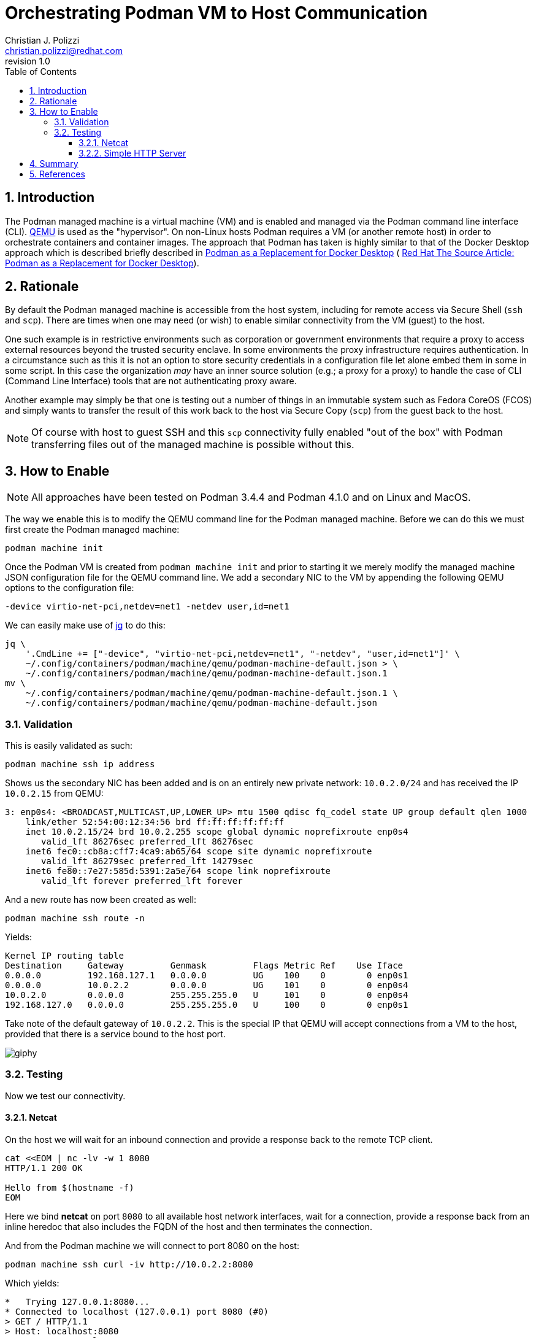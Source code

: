 {title}
=======
:doctype: article
:title: Orchestrating Podman VM to Host Communication
:author: Christian J. Polizzi
:email: christian.polizzi@redhat.com
:last-update-label: Last updated: 
:version-label: Revision
:revnumber: 1.0
:docinfo: shared
:data-uri:
:toc: left
:toclevels: 4
:sectanchors:
:sectnums:
:chapter-label:
:listing-caption: Listing
:icons: font
:source-highlighter: rouge
:stylesheet: style.css
:stylesdir: styles

ifdef::env-github[]
:tip-caption: :bulb:
:note-caption: :information_source:
:important-caption: :heavy_exclamation_mark:
:caution-caption: :fire:
:warning-caption: :warning:
endif::[]

toc::[]

== Introduction

The Podman managed machine is a virtual machine (VM) and is enabled and managed via the Podman command line interface
(CLI). https://www.qemu.org/[QEMU] is used as the "hypervisor". On non-Linux hosts Podman requires a VM (or another
remote host) in order to orchestrate containers and container images. The approach that Podman has taken is highly
similar to that of the Docker Desktop approach which is described briefly described in
xref:podman-as-a-replacement-for-docker-desktop.adoc[Podman as a Replacement for Docker Desktop] (
https://source.redhat.com/personal_blogs/wip_podman_as_replacement_for_docker_desktop_docker_compose[
Red Hat The Source Article: Podman as a Replacement for Docker Desktop]).


== Rationale

By default the Podman managed machine is accessible from the host system, including for remote access via Secure Shell
(`ssh` and `scp`). There are times when one may need (or wish) to enable similar connectivity from the VM (guest) to the host.

One such example is in restrictive environments such as corporation or government environments that require a proxy to
access external resources beyond the trusted security enclave. In some environments the proxy infrastructure requires
authentication. In a circumstance such as this it is not an option to store security credentials in a configuration file
let alone embed them in some in some script. In this case the organization _may_ have an inner source solution (e.g.; a
proxy for a proxy) to handle the case of CLI (Command Line Interface) tools that are not authenticating proxy aware.

Another example may simply be that one is testing out a number of things in an immutable system such as Fedora CoreOS
(FCOS) and simply wants to transfer the result of this work back to the host via Secure Copy (`scp`) from the guest back
to the host.
[NOTE]
====
Of course with host to guest SSH and this `scp` connectivity fully enabled "out of the box" with Podman transferring files out of
the managed machine is possible without this.
====


== How to Enable

[NOTE]
====
All approaches have been tested on Podman 3.4.4 and Podman 4.1.0 and on Linux and MacOS.
====

The way we enable this is to modify the QEMU command line for the Podman managed machine. Before we can do this we must
first create the Podman managed machine:

[souce,bash]
----
podman machine init
----

Once the Podman VM is created from `podman machine init` and prior to starting it we merely modify the managed machine
JSON configuration file for the QEMU command line. We add a secondary NIC to the VM by appending the following QEMU
options to the configuration file:

[source,text]
----
-device virtio-net-pci,netdev=net1 -netdev user,id=net1
----

We can easily make use of https://stedolan.github.io/jq/[jq] to do this:

[source,bash]
----
jq \
    '.CmdLine += ["-device", "virtio-net-pci,netdev=net1", "-netdev", "user,id=net1"]' \
    ~/.config/containers/podman/machine/qemu/podman-machine-default.json > \
    ~/.config/containers/podman/machine/qemu/podman-machine-default.json.1
mv \
    ~/.config/containers/podman/machine/qemu/podman-machine-default.json.1 \
    ~/.config/containers/podman/machine/qemu/podman-machine-default.json
----

=== Validation

This is easily validated as such:

[source,bash]
----
podman machine ssh ip address
----

Shows us the secondary NIC has been added and is on an entirely new private network: `10.0.2.0/24` and has received the
IP `10.0.2.15` from QEMU:

[source,text]
----
3: enp0s4: <BROADCAST,MULTICAST,UP,LOWER_UP> mtu 1500 qdisc fq_codel state UP group default qlen 1000
    link/ether 52:54:00:12:34:56 brd ff:ff:ff:ff:ff:ff
    inet 10.0.2.15/24 brd 10.0.2.255 scope global dynamic noprefixroute enp0s4
       valid_lft 86276sec preferred_lft 86276sec
    inet6 fec0::cb8a:cff7:4ca9:ab65/64 scope site dynamic noprefixroute 
       valid_lft 86279sec preferred_lft 14279sec
    inet6 fe80::7e27:585d:5391:2a5e/64 scope link noprefixroute 
       valid_lft forever preferred_lft forever
----

And a new route has now been created as well:

[source,bash]
----
podman machine ssh route -n
----

Yields:

[source,text]
----
Kernel IP routing table
Destination     Gateway         Genmask         Flags Metric Ref    Use Iface
0.0.0.0         192.168.127.1   0.0.0.0         UG    100    0        0 enp0s1
0.0.0.0         10.0.2.2        0.0.0.0         UG    101    0        0 enp0s4
10.0.2.0        0.0.0.0         255.255.255.0   U     101    0        0 enp0s4
192.168.127.0   0.0.0.0         255.255.255.0   U     100    0        0 enp0s1
----

Take note of the default gateway of `10.0.2.2`. This is the special IP that QEMU will accept connections from a VM to
the host, provided that there is a service bound to the host port.

image::https://media.giphy.com/media/5torAmNR6lQB0HRHBa/giphy.gif[]

=== Testing

Now we test our connectivity.

==== Netcat

On the host we will wait for an inbound connection and provide a response back to the remote TCP client.

[source,bash]
----
cat <<EOM | nc -lv -w 1 8080
HTTP/1.1 200 OK

Hello from $(hostname -f)
EOM
----

Here we bind *netcat* on port `8080` to all available host network interfaces, wait for a connection, provide a response
back from an inline heredoc that also includes the FQDN of the host and then terminates the connection.

And from the Podman machine we will connect to port 8080 on the host:

[source,bash]
----
podman machine ssh curl -iv http://10.0.2.2:8080
----

Which yields:

[source,text]
----
*   Trying 127.0.0.1:8080...
* Connected to localhost (127.0.0.1) port 8080 (#0)
> GET / HTTP/1.1
> Host: localhost:8080
> User-Agent: curl/7.79.1
> Accept: */*
> 
* Mark bundle as not supporting multiuse
< HTTP/1.1 200 OK
HTTP/1.1 200 OK
* no chunk, no close, no size. Assume close to signal end

< 
Hello from mac-mini.n7.priv
* Closing connection 0
----

image::https://media.giphy.com/media/l46CDHTqbmnGZyxKo/giphy.gif[]

Excellent, now, we will further illustrate by spinning up a one line HTTP server listening on all host interfaces, bind
it to port `8080` and fulfilling HTTP requests from the user home directory. On the host:

==== Simple HTTP Server

[source,bash]
----
python3 -m http.server --directory ~ 8080
----

And from the Podman machine we will connect to port 8080 on the host:

[source,bash]
----
podman machine ssh curl -iv http://10.0.2.2:8080
----

Which yields:

[source,text]
----
*   Trying 127.0.0.1:8080...
* Connected to localhost (127.0.0.1) port 8080 (#0)
> GET / HTTP/1.1
> Host: localhost:8080
> User-Agent: curl/7.79.1
> Accept: */*
> 
* Mark bundle as not supporting multiuse
* HTTP 1.0, assume close after body
< HTTP/1.0 200 OK
HTTP/1.0 200 OK
< Server: SimpleHTTP/0.6 Python/3.9.13
Server: SimpleHTTP/0.6 Python/3.9.13
< Date: Wed, 08 Jun 2022 20:05:28 GMT
Date: Wed, 08 Jun 2022 20:05:28 GMT
< Content-type: text/html; charset=utf-8
Content-type: text/html; charset=utf-8
< Content-Length: 1509
Content-Length: 1509

< 
<!DOCTYPE HTML PUBLIC "-//W3C//DTD HTML 4.01//EN" "http://www.w3.org/TR/html4/strict.dtd">
<html>
<head>
<meta http-equiv="Content-Type" content="text/html; charset=utf-8">
<title>Directory listing for /</title>
</head>
<body>
<h1>Directory listing for /</h1>
<hr>
<ul>
<li><a href=".cache/">.cache/</a></li>
<li><a href=".CFUserTextEncoding">.CFUserTextEncoding</a></li>
<li><a href=".config/">.config/</a></li>
<li><a href=".lesshst">.lesshst</a></li>
<li><a href=".local/">.local/</a></li>
<li><a href=".oh-my-zsh/">.oh-my-zsh/</a></li>
<li><a href=".p10k.zsh">.p10k.zsh</a></li>
<li><a href=".ssh/">.ssh/</a></li>
<li><a href=".Trash/">.Trash/</a></li>
<li><a href=".vim/">.vim/</a></li>
<li><a href=".viminfo">.viminfo</a></li>
<li><a href=".vimrc">.vimrc</a></li>
<li><a href=".vimrc.local">.vimrc.local</a></li>
<li><a href=".zcompdump">.zcompdump</a></li>
<li><a href=".zcompdump-mac-mini-5.8">.zcompdump-mac-mini-5.8</a></li>
<li><a href=".zsh/">.zsh/</a></li>
<li><a href=".zsh_history">.zsh_history</a></li>
<li><a href=".zsh_sessions/">.zsh_sessions/</a></li>
<li><a href=".zshrc">.zshrc</a></li>
<li><a href="Desktop/">Desktop/</a></li>
<li><a href="Documents/">Documents/</a></li>
<li><a href="Downloads/">Downloads/</a></li>
<li><a href="Library/">Library/</a></li>
<li><a href="Movies/">Movies/</a></li>
<li><a href="Music/">Music/</a></li>
<li><a href="Pictures/">Pictures/</a></li>
<li><a href="projects/">projects/</a></li>
<li><a href="Public/">Public/</a></li>
</ul>
<hr>
</body>
</html>
* Closing connection 0
----


== Summary

We have shown how to enable Podman managed machine (virtual machine, VM) connectivity to the host itself with minimal
effort. This approach can easily be extended to enabling integration from the guest to the host. There exists
restrictive environments such that access to external Internet resources are consstrained by using authenticating proxy
servers must be used on the internal security enclave and that one desires to orchestrate a proxy for proxy. This is
merely only one singular use case.


== References

* https://osxdaily.com/2018/07/30/start-web-server-python-3/[
How to Start a Simple Web Server in Python 3 on Mac
]
